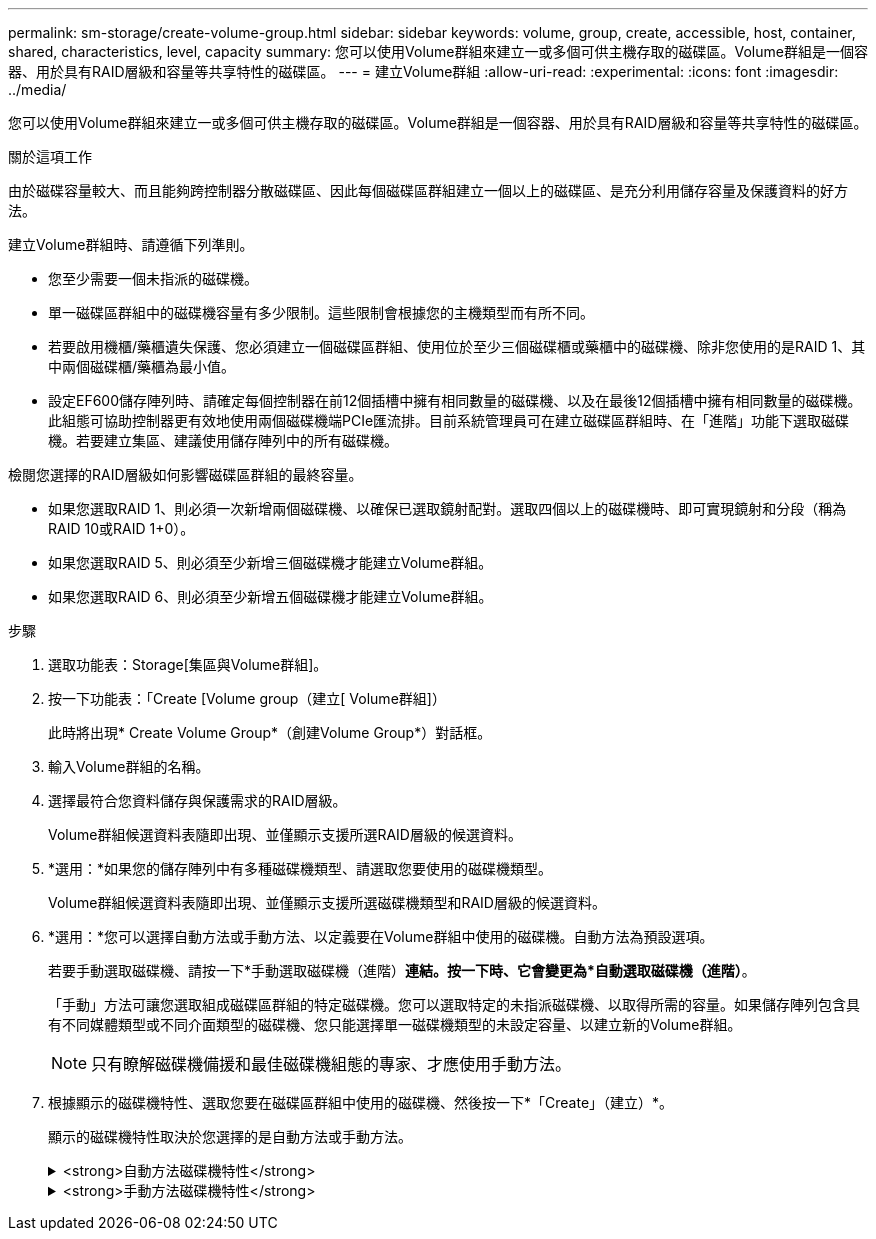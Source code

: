 ---
permalink: sm-storage/create-volume-group.html 
sidebar: sidebar 
keywords: volume, group, create, accessible, host, container, shared, characteristics, level, capacity 
summary: 您可以使用Volume群組來建立一或多個可供主機存取的磁碟區。Volume群組是一個容器、用於具有RAID層級和容量等共享特性的磁碟區。 
---
= 建立Volume群組
:allow-uri-read: 
:experimental: 
:icons: font
:imagesdir: ../media/


[role="lead"]
您可以使用Volume群組來建立一或多個可供主機存取的磁碟區。Volume群組是一個容器、用於具有RAID層級和容量等共享特性的磁碟區。

.關於這項工作
由於磁碟容量較大、而且能夠跨控制器分散磁碟區、因此每個磁碟區群組建立一個以上的磁碟區、是充分利用儲存容量及保護資料的好方法。

建立Volume群組時、請遵循下列準則。

* 您至少需要一個未指派的磁碟機。
* 單一磁碟區群組中的磁碟機容量有多少限制。這些限制會根據您的主機類型而有所不同。
* 若要啟用機櫃/藥櫃遺失保護、您必須建立一個磁碟區群組、使用位於至少三個磁碟櫃或藥櫃中的磁碟機、除非您使用的是RAID 1、其中兩個磁碟櫃/藥櫃為最小值。
* 設定EF600儲存陣列時、請確定每個控制器在前12個插槽中擁有相同數量的磁碟機、以及在最後12個插槽中擁有相同數量的磁碟機。此組態可協助控制器更有效地使用兩個磁碟機端PCIe匯流排。目前系統管理員可在建立磁碟區群組時、在「進階」功能下選取磁碟機。若要建立集區、建議使用儲存陣列中的所有磁碟機。


檢閱您選擇的RAID層級如何影響磁碟區群組的最終容量。

* 如果您選取RAID 1、則必須一次新增兩個磁碟機、以確保已選取鏡射配對。選取四個以上的磁碟機時、即可實現鏡射和分段（稱為RAID 10或RAID 1+0）。
* 如果您選取RAID 5、則必須至少新增三個磁碟機才能建立Volume群組。
* 如果您選取RAID 6、則必須至少新增五個磁碟機才能建立Volume群組。


.步驟
. 選取功能表：Storage[集區與Volume群組]。
. 按一下功能表：「Create [Volume group（建立[ Volume群組]）
+
此時將出現* Create Volume Group*（創建Volume Group*）對話框。

. 輸入Volume群組的名稱。
. 選擇最符合您資料儲存與保護需求的RAID層級。
+
Volume群組候選資料表隨即出現、並僅顯示支援所選RAID層級的候選資料。

. *選用：*如果您的儲存陣列中有多種磁碟機類型、請選取您要使用的磁碟機類型。
+
Volume群組候選資料表隨即出現、並僅顯示支援所選磁碟機類型和RAID層級的候選資料。

. *選用：*您可以選擇自動方法或手動方法、以定義要在Volume群組中使用的磁碟機。自動方法為預設選項。
+
若要手動選取磁碟機、請按一下*手動選取磁碟機（進階）*連結。按一下時、它會變更為*自動選取磁碟機（進階）*。

+
「手動」方法可讓您選取組成磁碟區群組的特定磁碟機。您可以選取特定的未指派磁碟機、以取得所需的容量。如果儲存陣列包含具有不同媒體類型或不同介面類型的磁碟機、您只能選擇單一磁碟機類型的未設定容量、以建立新的Volume群組。

+
[NOTE]
====
只有瞭解磁碟機備援和最佳磁碟機組態的專家、才應使用手動方法。

====
. 根據顯示的磁碟機特性、選取您要在磁碟區群組中使用的磁碟機、然後按一下*「Create」（建立）*。
+
顯示的磁碟機特性取決於您選擇的是自動方法或手動方法。

+
.<strong>自動方法磁碟機特性</strong>
[%collapsible]
====
[cols="2*"]
|===
| 特性 | 使用 


 a| 
可用容量
 a| 
顯示GiB的可用容量。選擇容量符合應用程式儲存需求的Volume群組候選對象。



 a| 
磁碟機總數
 a| 
顯示此磁碟區群組可用的磁碟機數量。選取一個磁碟區群組候選磁碟機數量。磁碟區群組所包含的磁碟機數量越多、多個磁碟機故障在磁碟區群組中造成重大磁碟機故障的可能性就越小。



 a| 
安全功能
 a| 
指出此磁碟區群組候選磁碟機是否完全由具備安全功能的磁碟機組成、磁碟機可以是全磁碟加密（FDE）磁碟機、也可以是聯邦資訊處理標準（FIPS）磁碟機。

** 您可以使用磁碟機安全性來保護磁碟區群組、但所有磁碟機都必須具備安全功能才能使用此功能。
** 如果您要建立僅FDE磁碟區群組、請在「Secure Capable（安全功能）」欄中尋找* Yes - FDE*。如果您要建立僅限FIPS的Volume群組、請在「Secure Capable（安全功能）」欄中尋找* Yes - FIPS-*。
** 您可以建立由磁碟機組成的磁碟區群組、這些磁碟機可能具有安全功能、也可能不具備安全功能、或是混合了安全性層級。如果磁碟區群組中的磁碟機包含不安全的磁碟機、則無法保護磁碟區群組的安全。




 a| 
啟用安全性？
 a| 
提供選項、讓磁碟機安全功能可與安全的磁碟機搭配使用。如果磁碟區群組具備安全功能、而且您已設定安全金鑰、則可選取核取方塊來啟用磁碟機安全性。


NOTE: 啟用磁碟機安全性之後、唯一的方法是刪除磁碟區群組並清除磁碟機。



 a| 
DA能力
 a| 
表示此群組是否可使用資料保證（DA）。資料保證（DA）會檢查並修正資料經由控制器向下傳輸至磁碟機時可能發生的錯誤。

如果您要使用DA、請選取具有DA功能的Volume群組。此選項僅在啟用DA功能時可用。

磁碟區群組可包含具有DA功能或不具備DA功能的磁碟機、但所有磁碟機都必須具備DA功能、才能使用此功能。



 a| 
機櫃損失保護
 a| 
顯示機櫃遺失保護是否可用。機櫃遺失保護功能可確保在磁碟區群組中的磁碟區資料能夠在發生與機櫃通訊完全中斷時存取。



 a| 
藥櫃遺失保護
 a| 
顯示藥櫃遺失保護功能是否可用、僅當您使用含有藥櫃的磁碟機櫃時才會提供此功能。如果磁碟櫃中的單一藥櫃發生通訊完全中斷、藥櫃遺失保護可確保磁碟區群組中磁碟區上的資料可存取。

|===
====
+
.<strong>手動方法磁碟機特性</strong>
[%collapsible]
====
[cols="2*"]
|===
| 特性 | 使用 


 a| 
媒體類型
 a| 
表示媒體類型。支援下列媒體類型：

** 硬碟機
** 固態磁碟（SSD）磁碟區群組中的所有磁碟機必須為相同的媒體類型（所有SSD或所有硬碟）。Volume群組不能混用各種媒體類型或介面類型。




 a| 
磁碟機容量
 a| 
表示磁碟機容量。

** 如果可能、請選取容量等於Volume群組中目前磁碟機容量的磁碟機。
** 如果您必須新增容量較小的未指派磁碟機、請注意、Volume群組中目前每個磁碟機的可用容量都會減少。因此、磁碟機容量在整個磁碟區群組中是相同的。
** 如果您必須新增容量較大的未指派磁碟機、請注意、您新增的未指派磁碟機的可用容量會減少、以便符合磁碟區群組中磁碟機的目前容量。




 a| 
匣
 a| 
表示磁碟機的匣位置。



 a| 
插槽
 a| 
表示磁碟機的插槽位置。



 a| 
速度（rpm）
 a| 
表示磁碟機的速度。



 a| 
邏輯區段大小
 a| 
指出區段大小和格式。



 a| 
安全功能
 a| 
指出此磁碟區群組候選磁碟機是否完全由具備安全功能的磁碟機組成、磁碟機可以是全磁碟加密（FDE）磁碟機、也可以是聯邦資訊處理標準（FIPS）磁碟機。

** 您可以使用磁碟機安全性來保護磁碟區群組、但所有磁碟機都必須具備安全功能才能使用此功能。
** 如果您要建立僅FDE磁碟區群組、請在「Secure Capable（安全功能）」欄中尋找* Yes - FDE*。如果您要建立僅限FIPS的Volume群組、請在「Secure Capable（安全功能）」欄中尋找* Yes - FIPS-*。
** 您可以建立由磁碟機組成的磁碟區群組、這些磁碟機可能具有安全功能、也可能不具備安全功能、或是混合了安全性層級。如果磁碟區群組中的磁碟機包含不安全的磁碟機、則無法保護磁碟區群組的安全。




 a| 
DA能力
 a| 
表示此群組是否可使用資料保證（DA）。資料保證（DA）會檢查並修正資料經由控制器向下傳輸至磁碟機時可能發生的錯誤。

如果您要使用DA、請選取具有DA功能的Volume群組。此選項僅在啟用DA功能時可用。

磁碟區群組可包含具有DA功能或不具備DA功能的磁碟機、但所有磁碟機都必須具備DA功能、才能使用此功能。

|===
====

